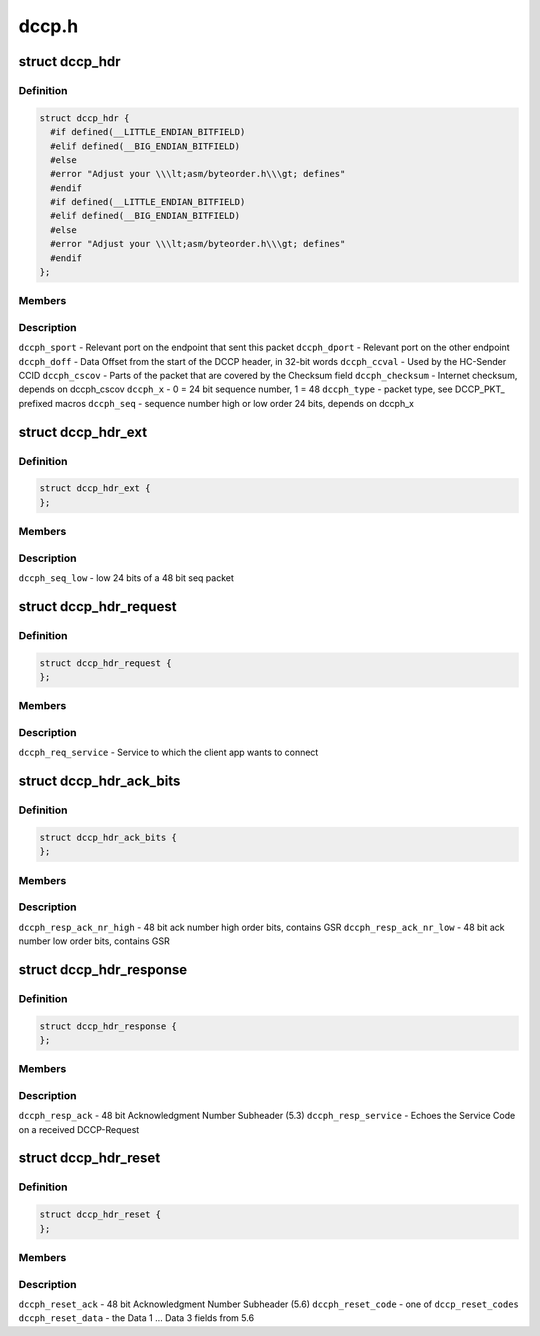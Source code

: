 .. -*- coding: utf-8; mode: rst -*-

======
dccp.h
======


.. _`dccp_hdr`:

struct dccp_hdr
===============

.. c:type:: dccp_hdr

    generic part of DCCP packet header


.. _`dccp_hdr.definition`:

Definition
----------

.. code-block:: c

  struct dccp_hdr {
    #if defined(__LITTLE_ENDIAN_BITFIELD)
    #elif defined(__BIG_ENDIAN_BITFIELD)
    #else
    #error "Adjust your \\\lt;asm/byteorder.h\\\gt; defines"
    #endif
    #if defined(__LITTLE_ENDIAN_BITFIELD)
    #elif defined(__BIG_ENDIAN_BITFIELD)
    #else
    #error "Adjust your \\\lt;asm/byteorder.h\\\gt; defines"
    #endif
  };


.. _`dccp_hdr.members`:

Members
-------




.. _`dccp_hdr.description`:

Description
-----------


``dccph_sport`` - Relevant port on the endpoint that sent this packet
``dccph_dport`` - Relevant port on the other endpoint
``dccph_doff`` - Data Offset from the start of the DCCP header, in 32-bit words
``dccph_ccval`` - Used by the HC-Sender CCID
``dccph_cscov`` - Parts of the packet that are covered by the Checksum field
``dccph_checksum`` - Internet checksum, depends on dccph_cscov
``dccph_x`` - 0 = 24 bit sequence number, 1 = 48
``dccph_type`` - packet type, see DCCP_PKT_ prefixed macros
``dccph_seq`` - sequence number high or low order 24 bits, depends on dccph_x



.. _`dccp_hdr_ext`:

struct dccp_hdr_ext
===================

.. c:type:: dccp_hdr_ext

    the low bits of a 48 bit seq packet


.. _`dccp_hdr_ext.definition`:

Definition
----------

.. code-block:: c

  struct dccp_hdr_ext {
  };


.. _`dccp_hdr_ext.members`:

Members
-------




.. _`dccp_hdr_ext.description`:

Description
-----------


``dccph_seq_low`` - low 24 bits of a 48 bit seq packet



.. _`dccp_hdr_request`:

struct dccp_hdr_request
=======================

.. c:type:: dccp_hdr_request

    Connection initiation request header


.. _`dccp_hdr_request.definition`:

Definition
----------

.. code-block:: c

  struct dccp_hdr_request {
  };


.. _`dccp_hdr_request.members`:

Members
-------




.. _`dccp_hdr_request.description`:

Description
-----------


``dccph_req_service`` - Service to which the client app wants to connect



.. _`dccp_hdr_ack_bits`:

struct dccp_hdr_ack_bits
========================

.. c:type:: dccp_hdr_ack_bits

    acknowledgment bits common to most packets


.. _`dccp_hdr_ack_bits.definition`:

Definition
----------

.. code-block:: c

  struct dccp_hdr_ack_bits {
  };


.. _`dccp_hdr_ack_bits.members`:

Members
-------




.. _`dccp_hdr_ack_bits.description`:

Description
-----------


``dccph_resp_ack_nr_high`` - 48 bit ack number high order bits, contains GSR
``dccph_resp_ack_nr_low`` - 48 bit ack number low order bits, contains GSR



.. _`dccp_hdr_response`:

struct dccp_hdr_response
========================

.. c:type:: dccp_hdr_response

    Connection initiation response header


.. _`dccp_hdr_response.definition`:

Definition
----------

.. code-block:: c

  struct dccp_hdr_response {
  };


.. _`dccp_hdr_response.members`:

Members
-------




.. _`dccp_hdr_response.description`:

Description
-----------


``dccph_resp_ack`` - 48 bit Acknowledgment Number Subheader (5.3)
``dccph_resp_service`` - Echoes the Service Code on a received DCCP-Request



.. _`dccp_hdr_reset`:

struct dccp_hdr_reset
=====================

.. c:type:: dccp_hdr_reset

    Unconditionally shut down a connection


.. _`dccp_hdr_reset.definition`:

Definition
----------

.. code-block:: c

  struct dccp_hdr_reset {
  };


.. _`dccp_hdr_reset.members`:

Members
-------




.. _`dccp_hdr_reset.description`:

Description
-----------


``dccph_reset_ack`` - 48 bit Acknowledgment Number Subheader (5.6)
``dccph_reset_code`` - one of ``dccp_reset_codes``
``dccph_reset_data`` - the Data 1 ... Data 3 fields from 5.6

